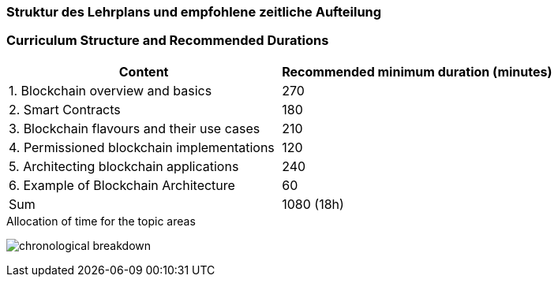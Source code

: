 // tag::DE[]
=== Struktur des Lehrplans und empfohlene zeitliche Aufteilung
// end::DE[]

// tag::EN[]
=== Curriculum Structure and Recommended Durations

[cols="<,>", options="header"]
|===
| Content
| Recommended minimum duration (minutes)

| 1. Blockchain overview and basics
| 270

| 2. Smart Contracts
| 180

| 3. Blockchain flavours and their use cases
| 210

| 4. Permissioned blockchain implementations
| 120

| 5. Architecting blockchain applications
| 240

| 6. Example of Blockchain Architecture
| 60

| Sum
| 1080 (18h)

|===

[.text-center]
.Allocation of time for the topic areas
image:01-basics/chronological_breakdown.png[pdfwidth=75%, role="text-center"]
// end::EN[]
